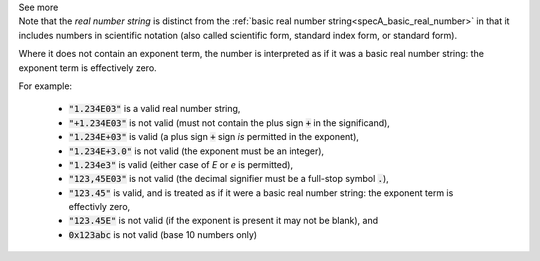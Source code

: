 .. _inform3_5:


.. container:: toggle

  .. container:: header

    See more


  .. container:: infospec

    Note that the *real number string* is distinct from the
    :ref:`basic real number string<specA_basic_real_number>` in that it
    includes numbers in scientific notation (also called scientific form, standard
    index form, or standard form).

    Where it does not contain an exponent term, the number is interpreted as if it was
    a basic real number string: the exponent term is effectively zero.

    For example:

      - :code:`"1.234E03"` is a valid real number string,
      - :code:`"+1.234E03"` is not valid (must not contain the plus sign :code:`+` in the significand),
      - :code:`"1.234E+03"` is valid (a plus sign :code:`+` sign *is* permitted in the exponent),
      - :code:`"1.234E+3.0"` is not valid (the exponent must be an integer),
      - :code:`"1.234e3"` is valid (either case of `E` or `e` is permitted),
      - :code:`"123,45E03"` is not valid (the decimal signifier must be a full-stop symbol :code:`.`),
      - :code:`"123.45"` is valid, and is treated as if it were a basic real number string: the exponent term
        is effectivly zero,
      - :code:`"123.45E"` is not valid (if the exponent is present it may not be blank), and
      - :code:`0x123abc` is not valid (base 10 numbers only)

